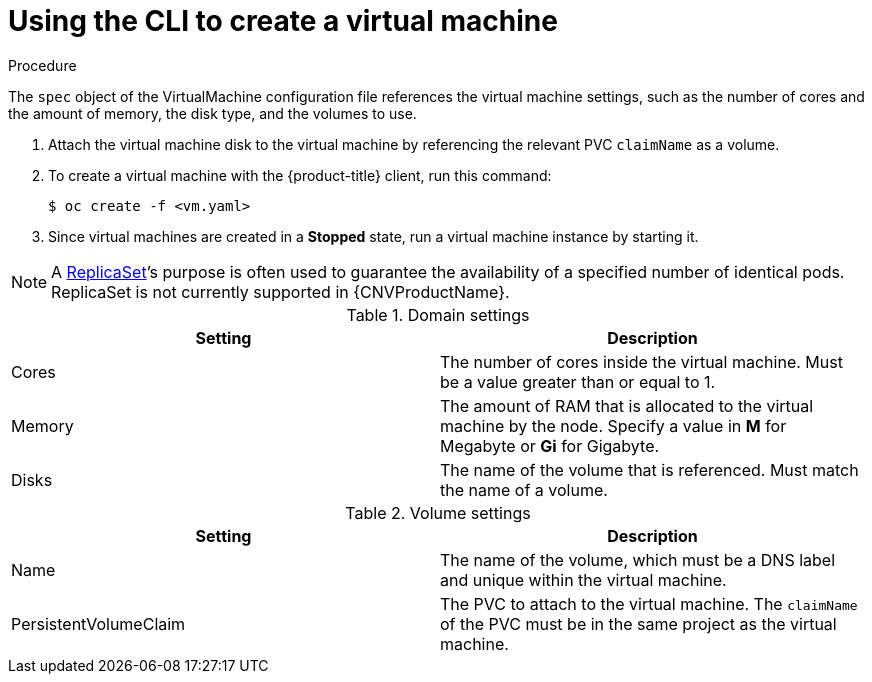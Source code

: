 // Module included in the following assemblies:
//
// * cnv/cnv_virtual_machines/cnv-create-vms.adoc

[id="cnv-creating-vm_{context}"]
= Using the CLI to create a virtual machine

.Procedure

The `spec` object of the VirtualMachine configuration file references
the virtual machine settings, such as the number of cores and the amount
of memory, the disk type, and the volumes to use.

. Attach the virtual machine disk to the virtual machine by referencing
the relevant PVC `claimName` as a volume.

. To create a virtual machine with the {product-title} client, run this command:
+
----
$ oc create -f <vm.yaml>
----

. Since virtual machines are created in a *Stopped* state, run a virtual machine
instance by starting it.

[NOTE]
====
A https://kubernetes.io/docs/concepts/workloads/controllers/replicaset/[ReplicaSet]’s purpose is often used to guarantee the availability of a specified number of identical pods.
ReplicaSet is not currently supported in {CNVProductName}.
====



.Domain settings
|===
|Setting | Description

|Cores
|The number of cores inside the virtual machine. Must be a value greater than or equal to 1.

|Memory
|The amount of RAM that is allocated to the virtual machine by the node. Specify a value in *M* for Megabyte or *Gi* for Gigabyte.

|Disks
|The name of the volume that is referenced. Must match the name of a volume.
|===

.Volume settings
|===
|Setting | Description

|Name
|The name of the volume, which must be a DNS label and unique within the virtual machine.

|PersistentVolumeClaim
|The PVC to attach to the virtual machine. The `claimName` of the PVC must be in the same project as the virtual machine.
|===
